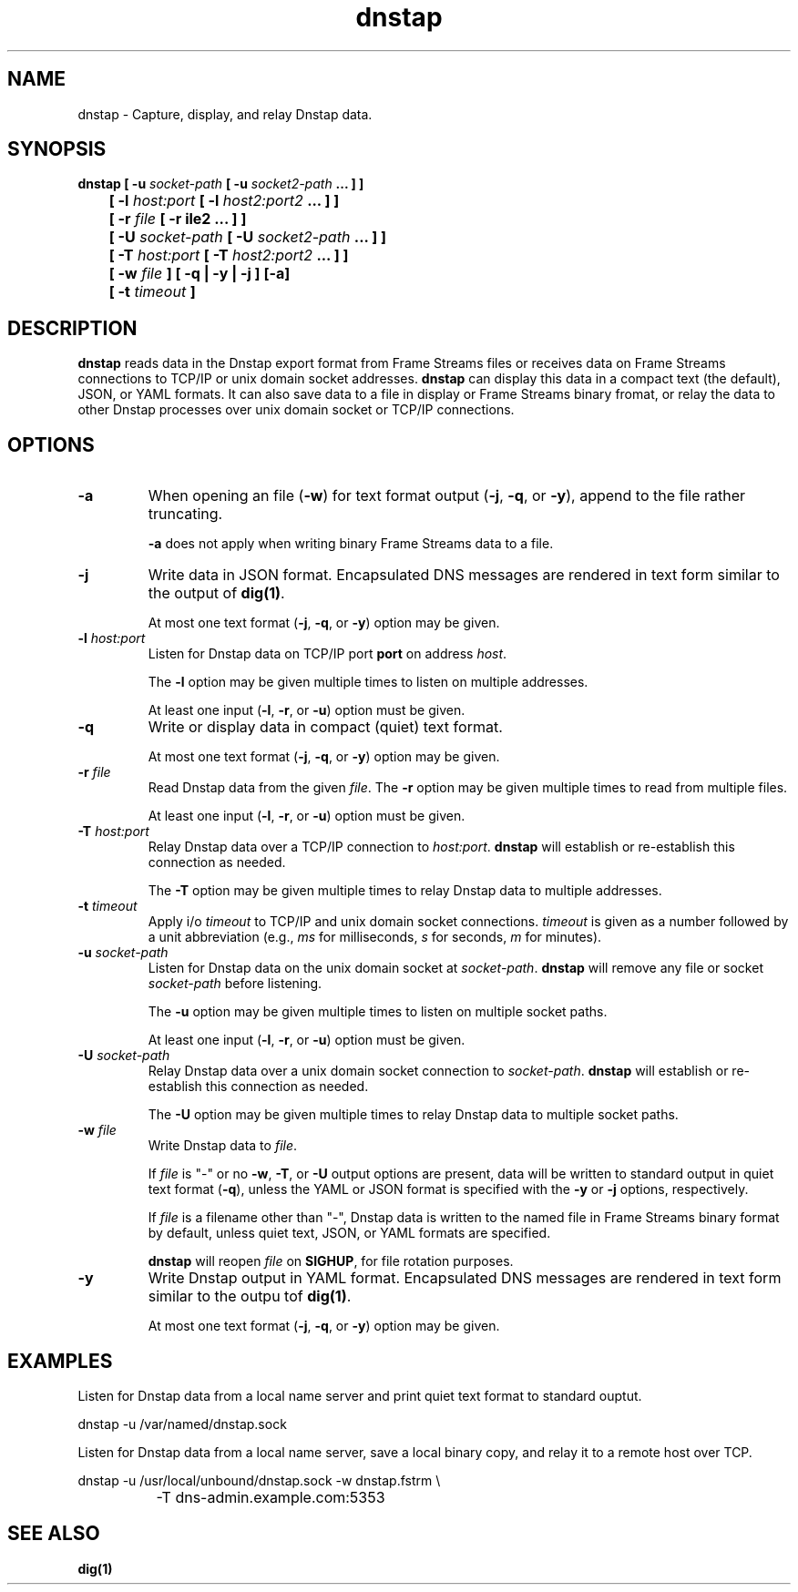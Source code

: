 .TH dnstap 8

.SH NAME

dnstap \- Capture, display, and relay Dnstap data.

.SH SYNOPSIS

.B dnstap [ -u \fIsocket-path\fB [ -u \fIsocket2-path\fB ... ] ]
.br
.B "	  [ -l \fIhost:port\fB [ -l \fIhost2:port2\fB ... ] ]"
.br
.B "	  [ -r \fIfile\fB [ -r \ffile2\fB ... ] ]"
.br
.B "	  [ -U \fIsocket-path\fB [ -U \fIsocket2-path\fB ... ] ]"
.br
.B "	  [ -T \fIhost:port\fB [ -T \fIhost2:port2\fB ... ] ]"
.br
.B "	  [ -w \fIfile\fB ] [ -q | -y | -j ] [-a]"
.br
.B "	  [ -t \fItimeout\fB ]"
.br

.SH DESCRIPTION

.B dnstap
reads data in the Dnstap export format from Frame Streams files or
receives data on Frame Streams connections to TCP/IP or unix domain
socket addresses.
.B dnstap
can display this data in a compact text (the default), JSON, or YAML
formats. It can also save data to a file in display or Frame Streams
binary fromat, or relay the data to other Dnstap processes over unix
domain socket or TCP/IP connections.

.SH OPTIONS

.TP
.B -a
When opening an file (\fB-w\fR) for text format output 
(\fB-j\fR, \fB-q\fR, or \fB-y\fR), append to the file rather
truncating.

.B -a
does not apply when writing binary Frame Streams data to a file.

.TP
.B -j
Write data in JSON format. Encapsulated DNS messages are
rendered in text form similar to the output of \fBdig(1)\fR.

At most one text format (\fB-j\fR, \fB-q\fR, or \fB-y\fR) option may be
given.

.TP
.B -l \fIhost:port\fR
Listen for Dnstap data on TCP/IP port \fBport\fR on address \fIhost\fR.

The \fB-l\fR option may be given multiple times to listen on  multiple
addresses.

At least one input (\fB-l\fR, \fB-r\fR, or \fB-u\fR) option must be given.

.TP
.B -q
Write or display data in compact (quiet) text format.

At most one text format (\fB-j\fR, \fB-q\fR, or \fB-y\fR) option may be given.

.TP
.B -r \fIfile\fR
Read Dnstap data from the given \fIfile\fR. The \fB-r\fR option
may be given multiple times to read from multiple files.

At least one input (\fB-l\fR, \fB-r\fR, or \fB-u\fR) option must be given.

.TP
.B -T \fIhost:port\fR
Relay Dnstap data over a TCP/IP connection to \fIhost:port\fR.
\fBdnstap\fR will establish or re-establish this connection as needed.

The \fB-T\fR option may be given multiple times to relay Dnstap data
to multiple addresses.

.TP
.B -t \fItimeout\fR
Apply i/o \fItimeout\fR to TCP/IP and unix domain socket
connections. \fItimeout\fR is given as a number followed by a unit
abbreviation (e.g., \fIms\fR for milliseconds, \fIs\fR for seconds,
\fIm\fR for minutes).

.TP
.B -u \fIsocket-path\fR
Listen for Dnstap data on the unix domain socket at
\fIsocket-path\fR. \fBdnstap\fR will remove any file or socket
\fIsocket-path\fR before listening.

The \fB-u\fR option may be given multiple times to listen on multiple
socket paths.

At least one input (\fB-l\fR, \fB-r\fR, or \fB-u\fR) option must be given.

.TP
.B -U \fIsocket-path\fR
Relay Dnstap data over a unix domain socket connection to
\fIsocket-path\fR. \fBdnstap\fR will establish or re-establish this
connection as needed.

The \fB-U\fR option may be given multiple times to relay Dnstap data to
multiple socket paths.


.TP
.B -w \fIfile\fR
Write Dnstap data to \fIfile\fR.

If \fIfile\fR is "-" or no \fB-w\fR, \fB-T\fR, or \fB-U\fR output
options are present, data will be written to standard output in quiet
text format (\fB-q\fR), unless the YAML or JSON format is specified
with the \fB-y\fR or \fB-j\fR options, respectively.

If \fIfile\fR is a filename other than "-", Dnstap data is written to the
named file in Frame Streams binary format by default, unless quiet text,
JSON, or YAML formats are specified.

.B dnstap
will reopen \fIfile\fR on \fBSIGHUP\fR, for file rotation purposes.


.TP
.B -y
Write Dnstap output in YAML format. Encapsulated DNS messages are rendered in text
form similar to the outpu tof \fBdig(1)\fR.

At most one text format (\fB-j\fR, \fB-q\fR, or \fB-y\fR) option may be given.


.SH EXAMPLES

Listen for Dnstap data from a local name server and print quiet text format
to standard ouptut.

.nf
	dnstap -u /var/named/dnstap.sock
.fi

Listen for Dnstap data from a local name server, save a local binary copy, and
relay it to a remote host over TCP.

.nf
	dnstap -u /usr/local/unbound/dnstap.sock -w dnstap.fstrm \\
		-T dns-admin.example.com:5353
.fi

.SH SEE ALSO

.B dig(1)
